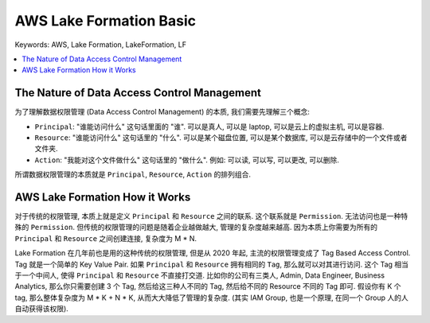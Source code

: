 .. _aws-lake-formation-basic:

AWS Lake Formation Basic
==============================================================================
Keywords: AWS, Lake Formation, LakeFormation, LF

.. contents::
    :class: this-will-duplicate-information-and-it-is-still-useful-here
    :depth: 1
    :local:


The Nature of Data Access Control Management
------------------------------------------------------------------------------
为了理解数据权限管理 (Data Access Control Management) 的本质, 我们需要先理解三个概念:

- ``Principal``: "谁能访问什么" 这句话里面的 "谁". 可以是真人, 可以是 laptop, 可以是云上的虚拟主机, 可以是容器.
- ``Resource``: "谁能访问什么" 这句话里的 "什么". 可以是某个磁盘位置, 可以是某个数据库, 可以是云存储中的一个文件或者文件夹.
- ``Action``: "我能对这个文件做什么" 这句话里的 "做什么". 例如: 可以读, 可以写, 可以更改, 可以删除.

所谓数据权限管理的本质就是 ``Principal``, ``Resource``, ``Action`` 的排列组合.


AWS Lake Formation How it Works
------------------------------------------------------------------------------
对于传统的权限管理, 本质上就是定义 ``Principal`` 和 ``Resource`` 之间的联系. 这个联系就是 ``Permission``. 无法访问也是一种特殊的 ``Permission``. 但传统的权限管理的问题是随着企业越做越大, 管理的复杂度越来越高. 因为本质上你需要为所有的 ``Principal`` 和 ``Resource`` 之间创建连接, 复杂度为 M * N.

Lake Formation 在几年前也是用的这种传统的权限管理, 但是从 2020 年起, 主流的权限管理变成了 Tag Based Access Control. Tag 就是一个简单的 Key Value Pair. 如果 ``Principal`` 和 ``Resource`` 拥有相同的 ``Tag``, 那么就可以对其进行访问. 这个 Tag 相当于一个中间人, 使得 ``Principal`` 和 ``Resource`` 不直接打交道. 比如你的公司有三类人, Admin, Data Engineer, Business Analytics, 那么你只需要创建 3 个 Tag, 然后给这三种人不同的 Tag, 然后给不同的 Resource 不同的 Tag 即可. 假设你有 K 个 tag, 那么整体复杂度为 M * K + N * K, 从而大大降低了管理的复杂度. (其实 IAM Group, 也是一个原理, 在同一个 Group 人的人自动获得该权限).
